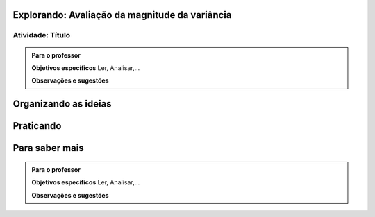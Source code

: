 ***********************************************
Explorando: Avaliação da magnitude da variância
***********************************************

.. _ativ-titulo-da-atividade:

-----------------
Atividade: Título
-----------------


.. admonition:: Para o professor

 **Objetivos específicos** Ler, Analisar,...

 **Observações e sugestões** 
 

*********************
Organizando as ideias
*********************







**********
Praticando
**********


 
***************
Para saber mais
***************

.. admonition:: Para o professor

 **Objetivos específicos** Ler, Analisar,...

 **Observações e sugestões**  
 
 